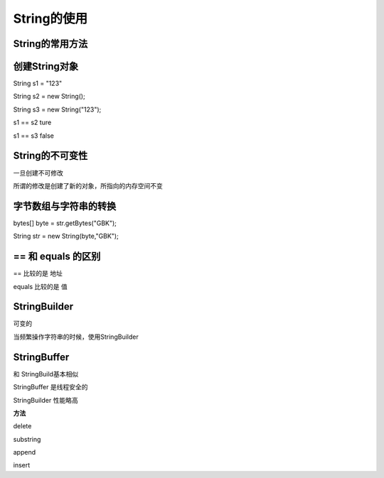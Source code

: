 String的使用
=================


String的常用方法
----------------------

.. image:: ./images/String_fun.png


创建String对象
------------------

String s1 = "123"

String s2 = new String();

String s3 = new String("123");

.. image:: ./images/String_equals.png


s1 == s2 ture

s1 == s3 false


String的不可变性
----------------------

一旦创建不可修改

所谓的修改是创建了新的对象，所指向的内存空间不变

.. image:: ./images/String_immutable.png


字节数组与字符串的转换
-----------------------


bytes[] byte = str.getBytes("GBK");

String str = new String(byte,"GBK");


== 和 equals 的区别
--------------------------

== 比较的是 地址

equals 比较的是 值


StringBuilder
---------------------

可变的

当频繁操作字符串的时候，使用StringBuilder


StringBuffer
--------------

和 StringBuild基本相似

StringBuffer 是线程安全的

StringBuilder 性能略高

**方法**
 
delete 

substring

append

insert
